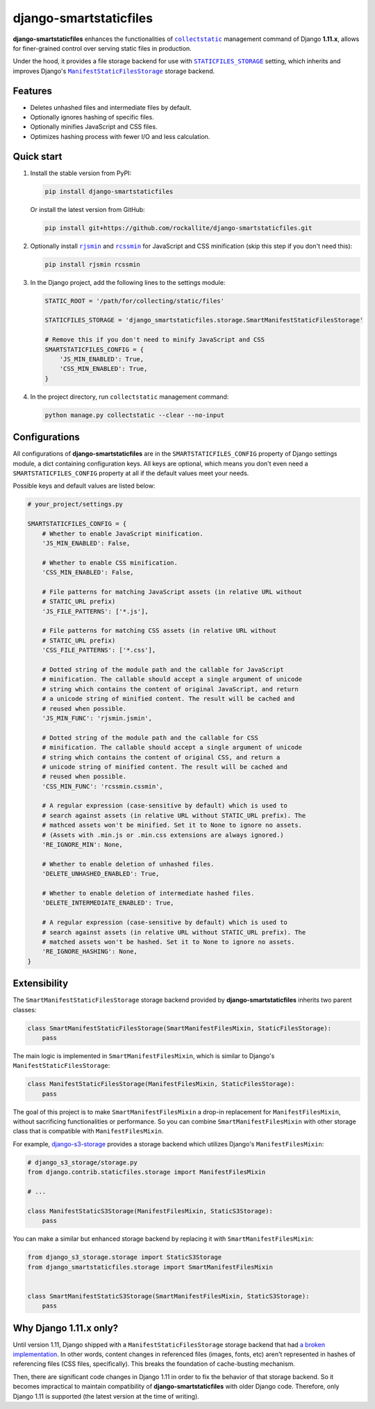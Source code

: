=======================
django-smartstaticfiles
=======================

**django-smartstaticfiles** enhances the functionalities of |collectstatic|_
management command of Django **1.11.x**, allows for finer-grained control
over serving static files in production.

Under the hood, it provides a file storage backend for use with
|STATICFILES_STORAGE|_ setting, which inherits and improves Django's
|ManifestStaticFilesStorage|_ storage backend.

Features
--------

- Deletes unhashed files and intermediate files by default.
- Optionally ignores hashing of specific files.
- Optionally minifies JavaScript and CSS files.
- Optimizes hashing process with fewer I/O and less calculation.

Quick start
-----------

1. Install the stable version from PyPI:

   .. code:: bash

       pip install django-smartstaticfiles

   Or install the latest version from GitHub:

   .. code:: bash

       pip install git+https://github.com/rockallite/django-smartstaticfiles.git

2. Optionally install |rjsmin|_ and |rcssmin|_ for JavaScript and CSS
   minification (skip this step if you don't need this):

   .. code:: bash

       pip install rjsmin rcssmin

3. In the Django project, add the following lines to the settings module:

   .. code:: python

       STATIC_ROOT = '/path/for/collecting/static/files'

       STATICFILES_STORAGE = 'django_smartstaticfiles.storage.SmartManifestStaticFilesStorage'

       # Remove this if you don't need to minify JavaScript and CSS
       SMARTSTATICFILES_CONFIG = {
           'JS_MIN_ENABLED': True,
           'CSS_MIN_ENABLED': True,
       }

4. In the project directory, run ``collectstatic`` management command:

   .. code:: bash

       python manage.py collectstatic --clear --no-input

Configurations
--------------
All configurations of **django-smartstaticfiles** are in the ``SMARTSTATICFILES_CONFIG`` property of
Django settings module, a dict containing configuration keys. All
keys are optional, which means you don't even need a ``SMARTSTATICFILES_CONFIG``
property at all if the default values meet your needs.

Possible keys and default values are listed below:

.. code:: python

    # your_project/settings.py

    SMARTSTATICFILES_CONFIG = {
        # Whether to enable JavaScript minification.
        'JS_MIN_ENABLED': False,

        # Whether to enable CSS minification.
        'CSS_MIN_ENABLED': False,

        # File patterns for matching JavaScript assets (in relative URL without
        # STATIC_URL prefix)
        'JS_FILE_PATTERNS': ['*.js'],

        # File patterns for matching CSS assets (in relative URL without
        # STATIC_URL prefix)
        'CSS_FILE_PATTERNS': ['*.css'],

        # Dotted string of the module path and the callable for JavaScript
        # minification. The callable should accept a single argument of unicode
        # string which contains the content of original JavaScript, and return
        # a unicode string of minified content. The result will be cached and
        # reused when possible.
        'JS_MIN_FUNC': 'rjsmin.jsmin',

        # Dotted string of the module path and the callable for CSS
        # minification. The callable should accept a single argument of unicode
        # string which contains the content of original CSS, and return a
        # unicode string of minified content. The result will be cached and
        # reused when possible.
        'CSS_MIN_FUNC': 'rcssmin.cssmin',

        # A regular expression (case-sensitive by default) which is used to
        # search against assets (in relative URL without STATIC_URL prefix). The
        # mathced assets won't be minified. Set it to None to ignore no assets.
        # (Assets with .min.js or .min.css extensions are always ignored.)
        'RE_IGNORE_MIN': None,

        # Whether to enable deletion of unhashed files.
        'DELETE_UNHASHED_ENABLED': True,

        # Whether to enable deletion of intermediate hashed files.
        'DELETE_INTERMEDIATE_ENABLED': True,

        # A regular expression (case-sensitive by default) which is used to
        # search against assets (in relative URL without STATIC_URL prefix). The
        # matched assets won't be hashed. Set it to None to ignore no assets.
        'RE_IGNORE_HASHING': None,
    }


Extensibility
-------------

The ``SmartManifestStaticFilesStorage`` storage backend provided by **django-smartstaticfiles** inherits two parent
classes:

.. code:: python

    class SmartManifestStaticFilesStorage(SmartManifestFilesMixin, StaticFilesStorage):
        pass

The main logic is implemented in ``SmartManifestFilesMixin``,
which is similar to Django's ``ManifestStaticFilesStorage``:

.. code:: python

    class ManifestStaticFilesStorage(ManifestFilesMixin, StaticFilesStorage):
        pass

The goal of this project is to make ``SmartManifestFilesMixin``
a drop-in replacement for ``ManifestFilesMixin``, without sacrificing
functionalities or performance. So you can combine
``SmartManifestFilesMixin`` with other storage class that is compatible with
``ManifestFilesMixin``.

For example, django-s3-storage_ provides a storage backend which utilizes
Django's ``ManifestFilesMixin``:

.. code:: python

    # django_s3_storage/storage.py
    from django.contrib.staticfiles.storage import ManifestFilesMixin

    # ...

    class ManifestStaticS3Storage(ManifestFilesMixin, StaticS3Storage):
        pass

You can make a similar but enhanced storage backend by replacing it with
``SmartManifestFilesMixin``:

.. code:: python

    from django_s3_storage.storage import StaticS3Storage
    from django_smartstaticfiles.storage import SmartManifestFilesMixin


    class SmartManifestStaticS3Storage(SmartManifestFilesMixin, StaticS3Storage):
        pass

Why Django 1.11.x only?
-----------------------

Until version 1.11, Django shipped with a ``ManifestStaticFilesStorage`` storage
backend that had `a broken implementation`_. In other words, content changes in
referenced files (images, fonts, etc) aren't represented in hashes of
referencing files (CSS files, specifically). This breaks the foundation of
cache-busting mechanism.

Then, there are significant code changes in Django 1.11 in order to fix the
behavior of that storage backend. So it becomes impractical to maintain compatibility
of **django-smartstaticfiles** with older Django code. Therefore, only Django
1.11 is supported (the latest version at the time of writing).


.. |collectstatic| replace:: ``collectstatic``
.. _collectstatic: https://docs.djangoproject.com/en/1.11/ref/contrib/staticfiles/#django-admin-collectstatic

.. |STATICFILES_STORAGE| replace:: ``STATICFILES_STORAGE``
.. _STATICFILES_STORAGE: https://docs.djangoproject.com/en/1.11/ref/settings/#std:setting-STATICFILES_STORAGE

.. |ManifestStaticFilesStorage| replace:: ``ManifestStaticFilesStorage``
.. _ManifestStaticFilesStorage: https://docs.djangoproject.com/en/1.11/ref/contrib/staticfiles/#manifeststaticfilesstorage

.. |rjsmin| replace:: ``rjsmin``
.. _rjsmin: http://opensource.perlig.de/rjsmin/

.. |rcssmin| replace:: ``rcssmin``
.. _rcssmin: http://opensource.perlig.de/rcssmin/

.. _django-s3-storage: https://github.com/etianen/django-s3-storage

.. _a broken implementation: https://docs.djangoproject.com/en/1.11/ref/contrib/staticfiles/#django.contrib.staticfiles.storage.ManifestStaticFilesStorage.max_post_process_passes
